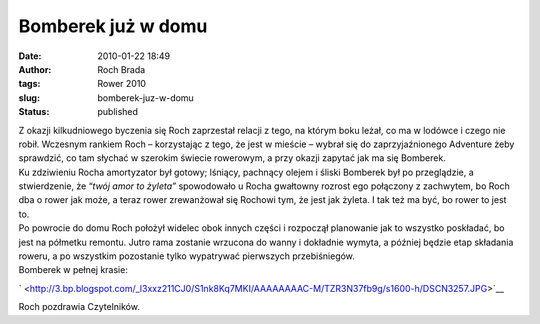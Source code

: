 Bomberek już w domu
###################
:date: 2010-01-22 18:49
:author: Roch Brada
:tags: Rower 2010
:slug: bomberek-juz-w-domu
:status: published

| Z okazji kilkudniowego byczenia się Roch zaprzestał relacji z tego, na którym boku leżał, co ma w lodówce i czego nie robił. Wczesnym rankiem Roch – korzystając z tego, że jest w mieście – wybrał się do zaprzyjaźnionego Adventure żeby sprawdzić, co tam słychać w szerokim świecie rowerowym, a przy okazji zapytać jak ma się Bomberek.
| Ku zdziwieniu Rocha amortyzator był gotowy; lśniący, pachnący olejem i śliski Bomberek był po przeglądzie, a stwierdzenie, że “\ *twój amor to żyleta”* spowodowało u Rocha gwałtowny rozrost ego połączony z zachwytem, bo Roch dba o rower jak może, a teraz rower zrewanżował się Rochowi tym, że jest jak żyleta. I tak też ma być, bo rower to jest to.
| Po powrocie do domu Roch położył widelec obok innych części i rozpoczął planowanie jak to wszystko poskładać, bo jest na półmetku remontu. Jutro rama zostanie wrzucona do wanny i dokładnie wymyta, a później będzie etap składania roweru, a po wszystkim pozostanie tylko wypatrywać pierwszych przebiśniegów.
| Bomberek w pełnej krasie:

.. raw:: html

   <div class="separator" style="clear: both; text-align: center;">

` <http://3.bp.blogspot.com/_l3xxz211CJ0/S1nk8Kq7MKI/AAAAAAAAC-M/TZR3N37fb9g/s1600-h/DSCN3257.JPG>`__

.. raw:: html

   </div>

Roch pozdrawia Czytelników.

.. raw:: html

   </p>
